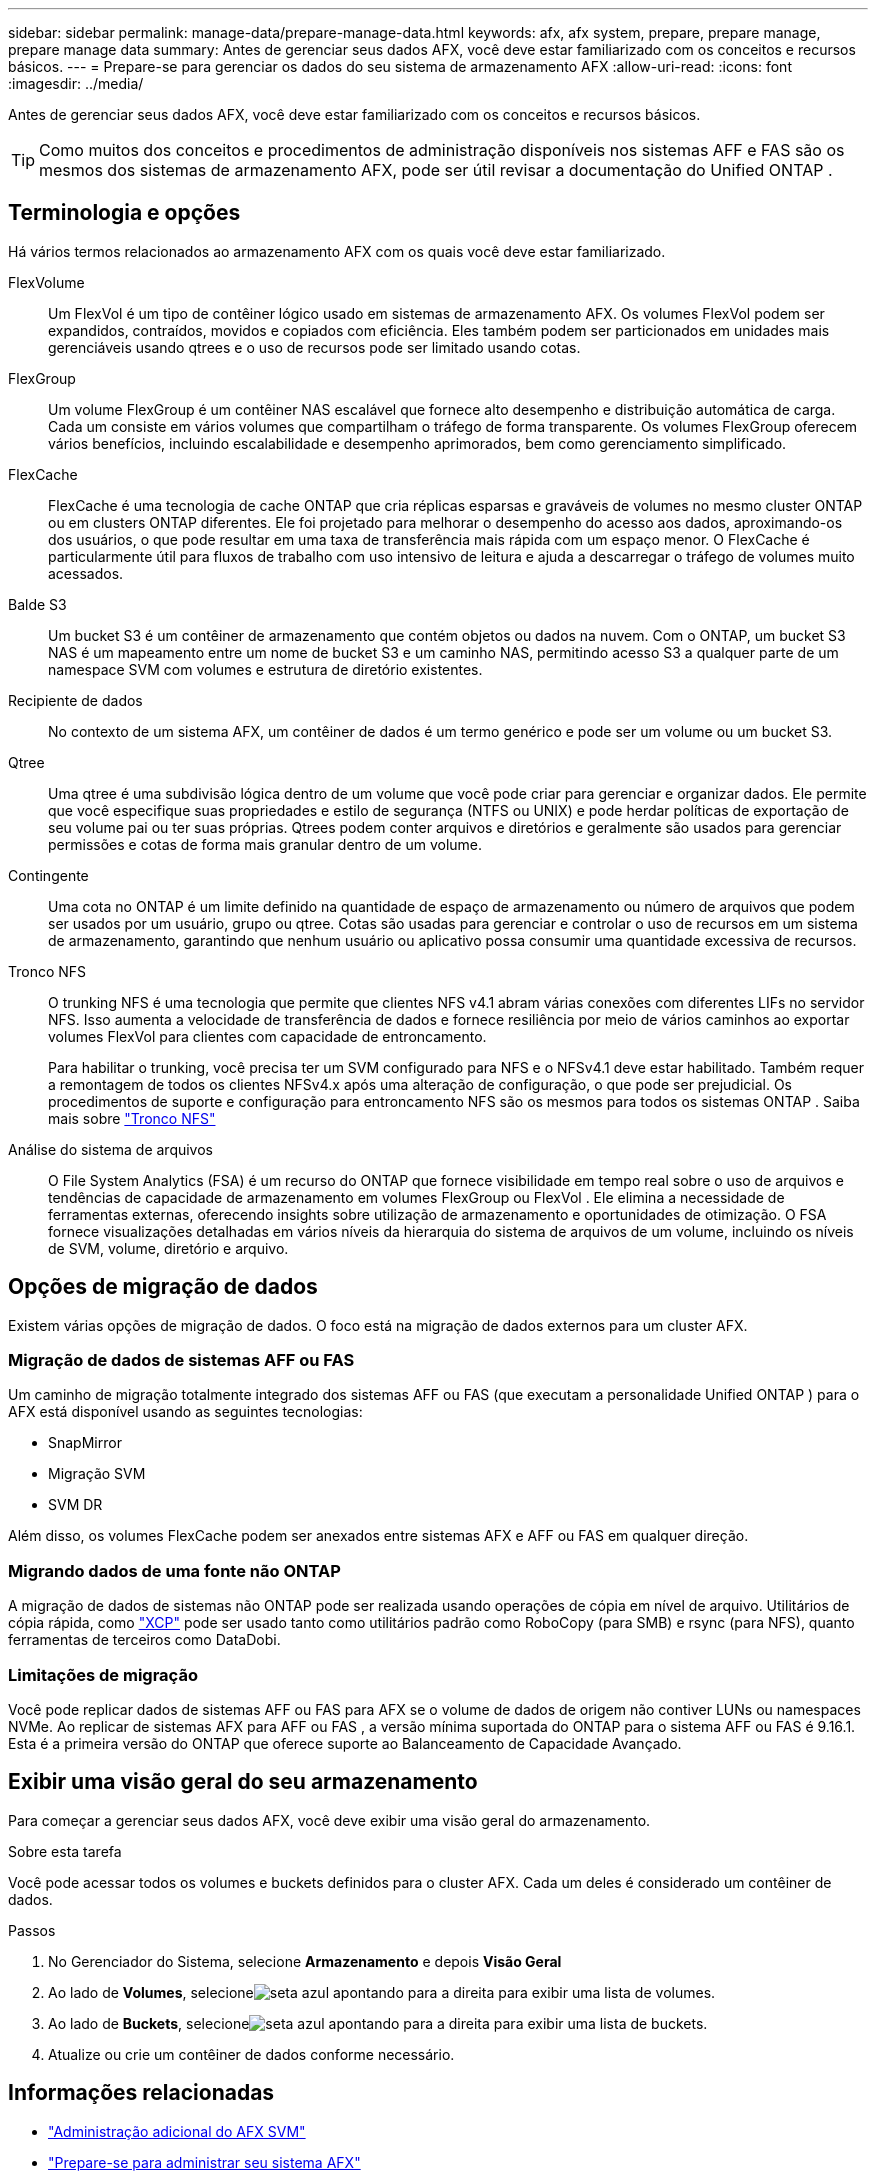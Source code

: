 ---
sidebar: sidebar 
permalink: manage-data/prepare-manage-data.html 
keywords: afx, afx system, prepare, prepare manage, prepare manage data 
summary: Antes de gerenciar seus dados AFX, você deve estar familiarizado com os conceitos e recursos básicos. 
---
= Prepare-se para gerenciar os dados do seu sistema de armazenamento AFX
:allow-uri-read: 
:icons: font
:imagesdir: ../media/


[role="lead"]
Antes de gerenciar seus dados AFX, você deve estar familiarizado com os conceitos e recursos básicos.


TIP: Como muitos dos conceitos e procedimentos de administração disponíveis nos sistemas AFF e FAS são os mesmos dos sistemas de armazenamento AFX, pode ser útil revisar a documentação do Unified ONTAP .



== Terminologia e opções

Há vários termos relacionados ao armazenamento AFX com os quais você deve estar familiarizado.

FlexVolume:: Um FlexVol é um tipo de contêiner lógico usado em sistemas de armazenamento AFX.  Os volumes FlexVol podem ser expandidos, contraídos, movidos e copiados com eficiência.  Eles também podem ser particionados em unidades mais gerenciáveis ​​usando qtrees e o uso de recursos pode ser limitado usando cotas.
FlexGroup:: Um volume FlexGroup é um contêiner NAS escalável que fornece alto desempenho e distribuição automática de carga.  Cada um consiste em vários volumes que compartilham o tráfego de forma transparente.  Os volumes FlexGroup oferecem vários benefícios, incluindo escalabilidade e desempenho aprimorados, bem como gerenciamento simplificado.
FlexCache:: FlexCache é uma tecnologia de cache ONTAP que cria réplicas esparsas e graváveis ​​de volumes no mesmo cluster ONTAP ou em clusters ONTAP diferentes.  Ele foi projetado para melhorar o desempenho do acesso aos dados, aproximando-os dos usuários, o que pode resultar em uma taxa de transferência mais rápida com um espaço menor.  O FlexCache é particularmente útil para fluxos de trabalho com uso intensivo de leitura e ajuda a descarregar o tráfego de volumes muito acessados.
Balde S3:: Um bucket S3 é um contêiner de armazenamento que contém objetos ou dados na nuvem.  Com o ONTAP, um bucket S3 NAS é um mapeamento entre um nome de bucket S3 e um caminho NAS, permitindo acesso S3 a qualquer parte de um namespace SVM com volumes e estrutura de diretório existentes.
Recipiente de dados:: No contexto de um sistema AFX, um contêiner de dados é um termo genérico e pode ser um volume ou um bucket S3.
Qtree:: Uma qtree é uma subdivisão lógica dentro de um volume que você pode criar para gerenciar e organizar dados.  Ele permite que você especifique suas propriedades e estilo de segurança (NTFS ou UNIX) e pode herdar políticas de exportação de seu volume pai ou ter suas próprias.  Qtrees podem conter arquivos e diretórios e geralmente são usados para gerenciar permissões e cotas de forma mais granular dentro de um volume.
Contingente:: Uma cota no ONTAP é um limite definido na quantidade de espaço de armazenamento ou número de arquivos que podem ser usados ​​por um usuário, grupo ou qtree.  Cotas são usadas para gerenciar e controlar o uso de recursos em um sistema de armazenamento, garantindo que nenhum usuário ou aplicativo possa consumir uma quantidade excessiva de recursos.
Tronco NFS:: O trunking NFS é uma tecnologia que permite que clientes NFS v4.1 abram várias conexões com diferentes LIFs no servidor NFS. Isso aumenta a velocidade de transferência de dados e fornece resiliência por meio de vários caminhos ao exportar volumes FlexVol para clientes com capacidade de entroncamento.
+
--
Para habilitar o trunking, você precisa ter um SVM configurado para NFS e o NFSv4.1 deve estar habilitado. Também requer a remontagem de todos os clientes NFSv4.x após uma alteração de configuração, o que pode ser prejudicial. Os procedimentos de suporte e configuração para entroncamento NFS são os mesmos para todos os sistemas ONTAP . Saiba mais sobre https://docs.netapp.com/us-en/ontap/nfs-trunking/index.html["Tronco NFS"^]

--
Análise do sistema de arquivos:: O File System Analytics (FSA) é um recurso do ONTAP que fornece visibilidade em tempo real sobre o uso de arquivos e tendências de capacidade de armazenamento em volumes FlexGroup ou FlexVol . Ele elimina a necessidade de ferramentas externas, oferecendo insights sobre utilização de armazenamento e oportunidades de otimização. O FSA fornece visualizações detalhadas em vários níveis da hierarquia do sistema de arquivos de um volume, incluindo os níveis de SVM, volume, diretório e arquivo.




== Opções de migração de dados

Existem várias opções de migração de dados.  O foco está na migração de dados externos para um cluster AFX.



=== Migração de dados de sistemas AFF ou FAS

Um caminho de migração totalmente integrado dos sistemas AFF ou FAS (que executam a personalidade Unified ONTAP ) para o AFX está disponível usando as seguintes tecnologias:

* SnapMirror
* Migração SVM
* SVM DR


Além disso, os volumes FlexCache podem ser anexados entre sistemas AFX e AFF ou FAS em qualquer direção.



=== Migrando dados de uma fonte não ONTAP

A migração de dados de sistemas não ONTAP pode ser realizada usando operações de cópia em nível de arquivo. Utilitários de cópia rápida, como https://docs.netapp.com/us-en/xcp/["XCP"^] pode ser usado tanto como utilitários padrão como RoboCopy (para SMB) e rsync (para NFS), quanto ferramentas de terceiros como DataDobi.



=== Limitações de migração

Você pode replicar dados de sistemas AFF ou FAS para AFX se o volume de dados de origem não contiver LUNs ou namespaces NVMe. Ao replicar de sistemas AFX para AFF ou FAS , a versão mínima suportada do ONTAP para o sistema AFF ou FAS é 9.16.1. Esta é a primeira versão do ONTAP que oferece suporte ao Balanceamento de Capacidade Avançado.



== Exibir uma visão geral do seu armazenamento

Para começar a gerenciar seus dados AFX, você deve exibir uma visão geral do armazenamento.

.Sobre esta tarefa
Você pode acessar todos os volumes e buckets definidos para o cluster AFX.  Cada um deles é considerado um contêiner de dados.

.Passos
. No Gerenciador do Sistema, selecione *Armazenamento* e depois *Visão Geral*
. Ao lado de *Volumes*, selecioneimage:icon_arrow.gif["seta azul apontando para a direita"] para exibir uma lista de volumes.
. Ao lado de *Buckets*, selecioneimage:icon_arrow.gif["seta azul apontando para a direita"] para exibir uma lista de buckets.
. Atualize ou crie um contêiner de dados conforme necessário.




== Informações relacionadas

* link:../administer/additional-ontap-svm.html["Administração adicional do AFX SVM"]
* link:../get-started/prepare-cluster-admin.html["Prepare-se para administrar seu sistema AFX"]
* link:../administer/migrate-svm.html["Migrar um SVM do sistema AFX"]
* https://mysupport.netapp.com/matrix/["Ferramenta de Matriz de Interoperabilidade da NetApp"^]

